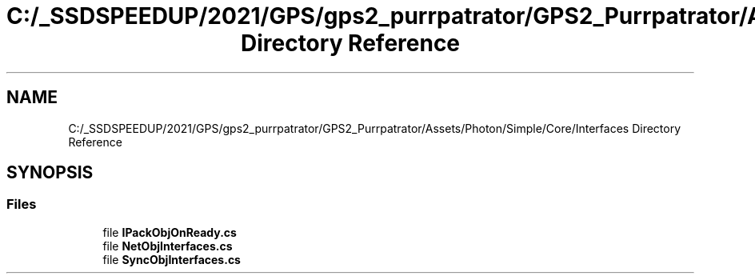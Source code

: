 .TH "C:/_SSDSPEEDUP/2021/GPS/gps2_purrpatrator/GPS2_Purrpatrator/Assets/Photon/Simple/Core/Interfaces Directory Reference" 3 "Mon Apr 18 2022" "Purrpatrator User manual" \" -*- nroff -*-
.ad l
.nh
.SH NAME
C:/_SSDSPEEDUP/2021/GPS/gps2_purrpatrator/GPS2_Purrpatrator/Assets/Photon/Simple/Core/Interfaces Directory Reference
.SH SYNOPSIS
.br
.PP
.SS "Files"

.in +1c
.ti -1c
.RI "file \fBIPackObjOnReady\&.cs\fP"
.br
.ti -1c
.RI "file \fBNetObjInterfaces\&.cs\fP"
.br
.ti -1c
.RI "file \fBSyncObjInterfaces\&.cs\fP"
.br
.in -1c
